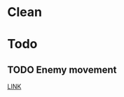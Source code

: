 #+STARTUP: content


* Clean
* Todo
** TODO Enemy movement
  
  [[file:~/Tower_Defence/src/Enemy.cpp::/Enemy%5B%20\t%5D*::%5B%20\t%5D*Enemy%5B%20\t%5D*(%5B%20\t%5D*)%5B%20\t%5D*:%5B%20\t%5D*healthPoints_%5B%20\t%5D*(%5B%20\t%5D*100%5B%20\t%5D*)%5B%20\t%5D*,%5B%20\t%5D*movementSpeed_%5B%20\t%5D*(%5B%20\t%5D*100%5B%20\t%5D*)%5B%20\t%5D*,%5B%20\t%5D*yieldsMoney_%5B%20\t%5D*(%5B%20\t%5D*100%5B%20\t%5D*)#1/][LINK]]
